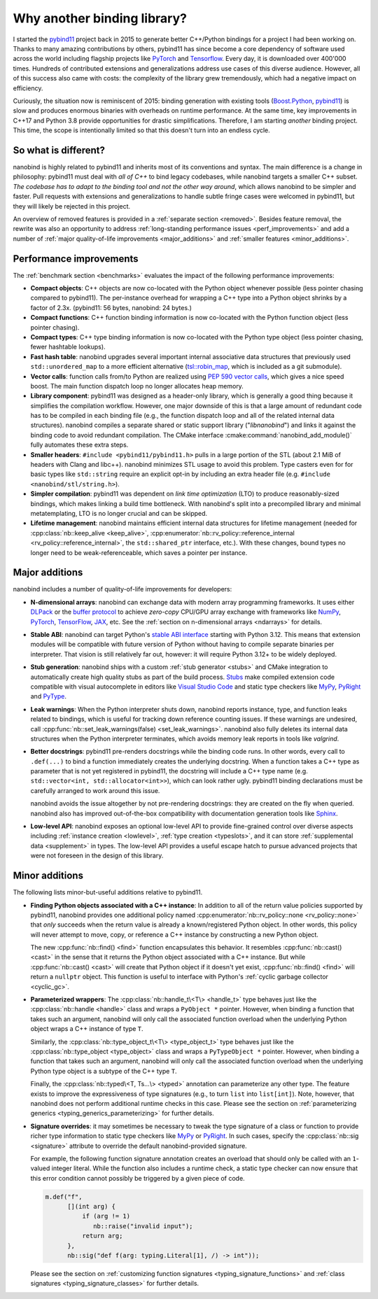 .. _why:

.. cpp:namespace:: nanobind

Why another binding library?
============================

I started the `pybind11 <http://github.com/pybind/pybind11>`_ project back in
2015 to generate better C++/Python bindings for a project I had been working
on. Thanks to many amazing contributions by others, pybind11 has since become a
core dependency of software used across the world including flagship projects
like `PyTorch <https://pytorch.org>`_ and `Tensorflow
<https://www.tensorflow.org>`_. Every day, it is downloaded over 400'000 times.
Hundreds of contributed extensions and generalizations address use cases of
this diverse audience. However, all of this success also came with costs: the
complexity of the library grew tremendously, which had a negative impact on
efficiency.

Curiously, the situation now is reminiscent of 2015: binding generation with
existing tools (`Boost.Python <https://github.com/boostorg/python>`_, `pybind11
<http://github.com/pybind/pybind11>`_) is slow and produces enormous binaries
with overheads on runtime performance. At the same time, key improvements in
C++17 and Python 3.8 provide opportunities for drastic simplifications.
Therefore, I am starting *another* binding project. This time, the scope is
intentionally limited so that this doesn't turn into an endless cycle.

So what is different?
---------------------

nanobind is highly related to pybind11 and inherits most of its conventions
and syntax. The main difference is a change in philosophy: pybind11 must
deal with *all of C++* to bind legacy codebases, while nanobind targets
a smaller C++ subset. *The codebase has to adapt to the binding tool and not
the other way around*, which allows nanobind to be simpler and faster. Pull
requests with extensions and generalizations to handle subtle fringe cases were
welcomed in pybind11, but they will likely be rejected in this project.

An overview of removed features is provided in a :ref:`separate section
<removed>`. Besides feature removal, the rewrite was also an opportunity to
address :ref:`long-standing performance issues <perf_improvements>` and add a
number of :ref:`major quality-of-life improvements <major_additions>` and
:ref:`smaller features <minor_additions>`.

.. _perf_improvements:

Performance improvements
------------------------

The :ref:`benchmark section <benchmarks>` evaluates the impact of the following
performance improvements:

- **Compact objects**: C++ objects are now co-located with the Python object
  whenever possible (less pointer chasing compared to pybind11). The
  per-instance overhead for wrapping a C++ type into a Python object shrinks by
  a factor of 2.3x. (pybind11: 56 bytes, nanobind: 24 bytes.)

- **Compact functions**: C++ function binding information is now co-located
  with the Python function object (less pointer chasing).

- **Compact types**: C++ type binding information is now co-located with the Python type object
  (less pointer chasing, fewer hashtable lookups).

- **Fast hash table**: nanobind upgrades several important internal
  associative data structures that previously used ``std::unordered_map`` to a
  more efficient alternative (`tsl::robin_map
  <https://github.com/Tessil/robin-map>`_, which is included as a git
  submodule).

- **Vector calls**: function calls from/to Python are realized using `PEP 590
  vector calls <https://www.python.org/dev/peps/pep-0590>`_, which gives a nice
  speed boost. The main function dispatch loop no longer allocates heap memory.

- **Library component**: pybind11 was designed as a header-only library, which
  is generally a good thing because it simplifies the compilation workflow.
  However, one major downside of this is that a large amount of redundant code
  has to be compiled in each binding file (e.g., the function dispatch loop and
  all of the related internal data structures). nanobind compiles a separate
  shared or static support library ("*libnanobind*") and links it against the
  binding code to avoid redundant compilation. The CMake interface
  :cmake:command:`nanobind_add_module()` fully automates these extra
  steps.

- **Smaller headers**: ``#include <pybind11/pybind11.h>`` pulls in a large
  portion of the STL (about 2.1 MiB of headers with Clang and libc++). nanobind
  minimizes STL usage to avoid this problem. Type casters even for for basic
  types like ``std::string`` require an explicit opt-in by including an extra
  header file (e.g. ``#include <nanobind/stl/string.h>``).

- **Simpler compilation**: pybind11 was dependent on *link time optimization*
  (LTO) to produce reasonably-sized bindings, which makes linking a build time
  bottleneck. With nanobind's split into a precompiled library and minimal
  metatemplating, LTO is no longer crucial and can be skipped.

- **Lifetime management**: nanobind maintains efficient internal data
  structures for lifetime management (needed for :cpp:class:`nb::keep_alive
  <keep_alive>`, :cpp:enumerator:`nb::rv_policy::reference_internal
  <rv_policy::reference_internal>`, the ``std::shared_ptr`` interface, etc.).
  With these changes, bound types no longer need to be weak-referenceable,
  which saves a pointer per instance.

.. _major_additions:

Major additions
---------------

nanobind includes a number of quality-of-life improvements for developers:

- **N-dimensional arrays**: nanobind can exchange data with modern array programming
  frameworks. It uses either `DLPack <https://github.com/dmlc/dlpack>`_ or the
  `buffer protocol <https://docs.python.org/3/c-api/buffer.html>`_ to achieve
  *zero-copy* CPU/GPU array exchange with frameworks like `NumPy
  <https://numpy.org>`_, `PyTorch <https://pytorch.org>`_, `TensorFlow
  <https://www.tensorflow.org>`_, `JAX <https://jax.readthedocs.io>`_, etc. See
  the :ref:`section on n-dimensional arrays <ndarrays>` for details.

- **Stable ABI**: nanobind can target Python's `stable ABI interface
  <https://docs.python.org/3/c-api/stable.html>`_ starting with Python 3.12.
  This means that extension modules will be compatible with future version of
  Python without having to compile separate binaries per interpreter. That
  vision is still relatively far out, however: it will require Python 3.12+ to
  be widely deployed.

- **Stub generation**: nanobind ships with a custom :ref:`stub generator
  <stubs>` and CMake integration to automatically create high quality stubs as
  part of the build process. `Stubs
  <https://typing.readthedocs.io/en/latest/source/stubs.html>`__ make compiled
  extension code compatible with visual autocomplete in editors like `Visual
  Studio Code <https://code.visualstudio.com>`__ and static type checkers like
  `MyPy <https://github.com/python/mypy>`__, `PyRight
  <https://github.com/microsoft/pyright>`__ and `PyType
  <https://github.com/google/pytype>`__.

- **Leak warnings**: When the Python interpreter shuts down, nanobind reports
  instance, type, and function leaks related to bindings, which is useful for
  tracking down reference counting issues.  If these warnings are undesired,
  call :cpp:func:`nb::set_leak_warnings(false) <set_leak_warnings>`. nanobind
  also fully deletes its internal data structures when the Python interpreter
  terminates, which avoids memory leak reports in tools like *valgrind*.

- **Better docstrings**: pybind11 pre-renders docstrings while the binding code
  runs. In other words, every call to ``.def(...)`` to bind a function
  immediately creates the underlying docstring. When a function takes a C++
  type as parameter that is not yet registered in pybind11, the docstring will
  include a C++ type name (e.g. ``std::vector<int, std::allocator<int>>``),
  which can look rather ugly. pybind11 binding declarations must be carefully
  arranged to work around this issue.

  nanobind avoids the issue altogether by not pre-rendering docstrings: they
  are created on the fly when queried. nanobind also has improved
  out-of-the-box compatibility with documentation generation tools like `Sphinx
  <https://www.sphinx-doc.org/en/master/>`__.

- **Low-level API**: nanobind exposes an optional low-level API to provide
  fine-grained control over diverse aspects including :ref:`instance creation
  <lowlevel>`, :ref:`type creation <typeslots>`, and it can store
  :ref:`supplemental data <supplement>` in types. The low-level API provides a
  useful escape hatch to pursue advanced projects that were not foreseen in
  the design of this library.

.. _minor_additions:

Minor additions
---------------

The following lists minor-but-useful additions relative to pybind11.

- **Finding Python objects associated with a C++ instance**: In addition to all
  of the return value policies supported by pybind11, nanobind provides one
  additional policy named :cpp:enumerator:`nb::rv_policy::none
  <rv_policy::none>` that *only* succeeds when the return value is already a
  known/registered Python object. In other words, this policy will never
  attempt to move, copy, or reference a C++ instance by constructing a new
  Python object.

  The new :cpp:func:`nb::find() <find>` function encapsulates this behavior. It
  resembles :cpp:func:`nb::cast() <cast>` in the sense that it returns the
  Python object associated with a C++ instance. But while :cpp:func:`nb::cast()
  <cast>` will create that Python object if it doesn't yet exist,
  :cpp:func:`nb::find() <find>` will return a ``nullptr`` object. This function
  is useful to interface with Python's :ref:`cyclic garbage collector
  <cyclic_gc>`.

- **Parameterized wrappers**: The :cpp:class:`nb::handle_t\<T\> <handle_t>` type
  behaves just like the :cpp:class:`nb::handle <handle>` class and wraps a
  ``PyObject *`` pointer. However, when binding a function that takes such an
  argument, nanobind will only call the associated function overload when the
  underlying Python object wraps a C++ instance of type ``T``.

  Similarly, the :cpp:class:`nb::type_object_t\<T\> <type_object_t>` type
  behaves just like the :cpp:class:`nb::type_object <type_object>` class and
  wraps a ``PyTypeObject *`` pointer. However, when binding a function that
  takes such an argument, nanobind will only call the associated function
  overload when the underlying Python type object is a subtype of the C++ type
  ``T``.

  Finally, the :cpp:class:`nb::typed\<T, Ts...\> <typed>` annotation can 
  parameterize any other type. The feature exists to improve the
  expressiveness of type signatures (e.g., to turn ``list`` into
  ``list[int]``). Note, however, that nanobind does not perform additional
  runtime checks in this case. Please see the section on :ref:`parameterizing
  generics <typing_generics_parameterizing>` for further details.

- **Signature overrides**: it may sometimes be necessary to tweak the
  type signature of a class or function to provide richer type information to
  static type checkers like `MyPy <https://github.com/python/mypy>`__ or
  `PyRight <https://github.com/microsoft/pyright>`__. In such cases, specify
  the :cpp:class:`nb::sig <signature>` attribute to override the default
  nanobind-provided signature.

  For example, the following function signature annotation creates an overload
  that should only be called with an ``1``-valued integer literal. While the
  function also includes a runtime check, a static type checker can now ensure
  that this error condition cannot possibly be triggered by a given piece of code.

  .. code-block:: cpp

     m.def("f",
           [](int arg) {
               if (arg != 1)
                  nb::raise("invalid input");
               return arg;
           },
           nb::sig("def f(arg: typing.Literal[1], /) -> int"));

  Please see the section on :ref:`customizing function signatures
  <typing_signature_functions>` and :ref:`class signatures
  <typing_signature_classes>` for further details.
